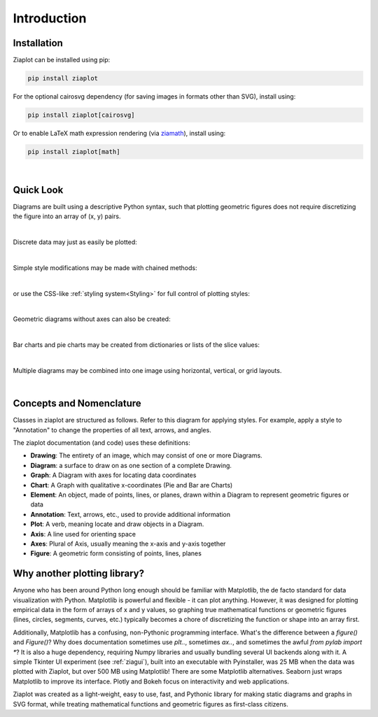 Introduction
============


Installation
------------

Ziaplot can be installed using pip:

.. code-block:: bash

    pip install ziaplot


For the optional cairosvg dependency (for saving images in formats other than SVG), install using:

.. code-block:: bash

    pip install ziaplot[cairosvg]

Or to enable LaTeX math expression rendering (via `ziamath <https://ziamath.readthedocs.io>`_), install using:

.. code-block:: bash

    pip install ziaplot[math]

|


Quick Look
----------

.. jupyter-execute::
    :hide-code:

    import math
    import ziaplot as zp
    zp.css('Canvas{width:300;height:300;}')


Diagrams are built using a descriptive Python syntax, such that plotting geometric
figures does not require discretizing the figure into an array of (x, y) pairs.

.. jupyter-execute::
    :hide-code:

    zp.css('Canvas{width:300;height:300;}')


.. jupyter-execute::

    import ziaplot as zp

    with zp.GraphQuad().xrange(-4, 4).yrange(-4, 4):
        line1 = zp.Line.from_slopeintercept(slope=0.25, intercept=1)
        line2 = zp.Line.from_slopeintercept(slope=-2, intercept=3)
        zp.Point.at_intersection(line1, line2)
        zp.Angle(line1, line2).label('θ')

|

Discrete data may just as easily be plotted:

.. jupyter-execute::

    x = [1, 2, 3, 4, 5]
    y = [0, .4, 1.2, 1.0, 1.4]
    with zp.Graph():
        zp.PolyLine(x, y)

|

Simple style modifications may be made with chained methods:

.. jupyter-execute::

    with zp.Graph():
        zp.PolyLine(x, y).color('green').marker('round')

|

or use the CSS-like :ref:`styling system<Styling>` for full control of plotting styles:

.. jupyter-execute::

    css = '''
        Graph {
            color: #EEEEFF;
        }
        PolyLine {
            color: blue;
            stroke_width: 4;
        }
    '''
    with zp.Graph().css(css):
        zp.PolyLine(x, y)

|

Geometric diagrams without axes can also be created:

.. jupyter-execute::

    with zp.Diagram().css(zp.CSS_BLACKWHITE):
        circle = zp.Circle(0, 0, 1)
        zp.Point(0, 0)
        r1 = zp.Radius(circle, 0)
        r2 = zp.Radius(circle, 45)
        zp.Angle(r1, r2, quad=4).label('α')


|

Bar charts and pie charts may be created from dictionaries or lists of the slice values:

.. jupyter-execute::
    :hide-code:

    zp.css('Canvas{width:350;height:300;}')


.. jupyter-execute::

    zp.Pie.fromdict({'Dogs':4, 'Cats':3, 'Birds':1, 'Gerbils': .5}).legend('none')


.. jupyter-execute::

    zp.BarChart.fromdict({'Dogs': 4, 'Cats': 3, 'Birds': 1, 'Gerbils': .5})


|

Multiple diagrams may be combined into one image using horizontal, vertical, or grid layouts.

.. jupyter-execute::

    with zp.LayoutH().size(600, 300):
        zp.BarChart.fromdict({'Dogs': 4, 'Cats': 3, 'Birds': 1, 'Gerbils': .5})
        zp.Pie.fromdict({'Dogs': 4, 'Cats': 3, 'Birds': 1, 'Gerbils': .5}).legend('none')

|

Concepts and Nomenclature
-------------------------

Classes in ziaplot are structured as follows.
Refer to this diagram for applying styles. For example, apply a style
to "Annotation" to change the properties of all text, arrows, and angles.

.. image:: images/inheritance.svg

The ziaplot documentation (and code) uses these definitions:

* **Drawing**: The entirety of an image, which may consist of one or more Diagrams.
* **Diagram**: a surface to draw on as one section of a complete Drawing.
* **Graph**: A Diagram with axes for locating data coordinates
* **Chart**: A Graph with qualitative x-coordinates (Pie and Bar are Charts)
* **Element**: An object, made of points, lines, or planes, drawn within a Diagram to represent geometric figures or data
* **Annotation**: Text, arrows, etc., used to provide additional information
* **Plot**: A verb, meaning locate and draw objects in a Diagram.
* **Axis**: A line used for orienting space
* **Axes**: Plural of Axis, usually meaning the x-axis and y-axis together
* **Figure**: A geometric form consisting of points, lines, planes



Why another plotting library?
-----------------------------

Anyone who has been around Python long enough should be familiar with Matplotlib, the de facto standard for data visualization with Python.
Matplotlib is powerful and flexible - it can plot anything.
However, it was designed for plotting empirical data in the form of arrays of x and y values, so graphing true mathematical functions or
geometric figures (lines, circles, segments, curves, etc.) typically becomes a chore of discretizing the function or shape into an array first.

Additionally, Matplotlib has a confusing, non-Pythonic programming interface.
What's the difference between a `figure()` and `Figure()`?
Why does documentation sometimes use `plt..`, sometimes `ax..`, and sometimes the awful `from pylab import *`?
It is also a huge dependency, requiring Numpy libraries and usually bundling several UI backends along with it.
A simple Tkinter UI experiment (see :ref:`ziagui`), built into an executable with Pyinstaller, was 25 MB when the data was plotted with Ziaplot, but over 500 MB using Matplotlib!
There are some Matplotlib alternatives. Seaborn just wraps Matplotlib to improve its interface. Plotly and Bokeh focus on interactivity and web applications.

Ziaplot was created as a light-weight, easy to use, fast, and Pythonic library for making static diagrams and graphs in SVG format,
while treating mathematical functions and geometric figures as first-class citizens.
